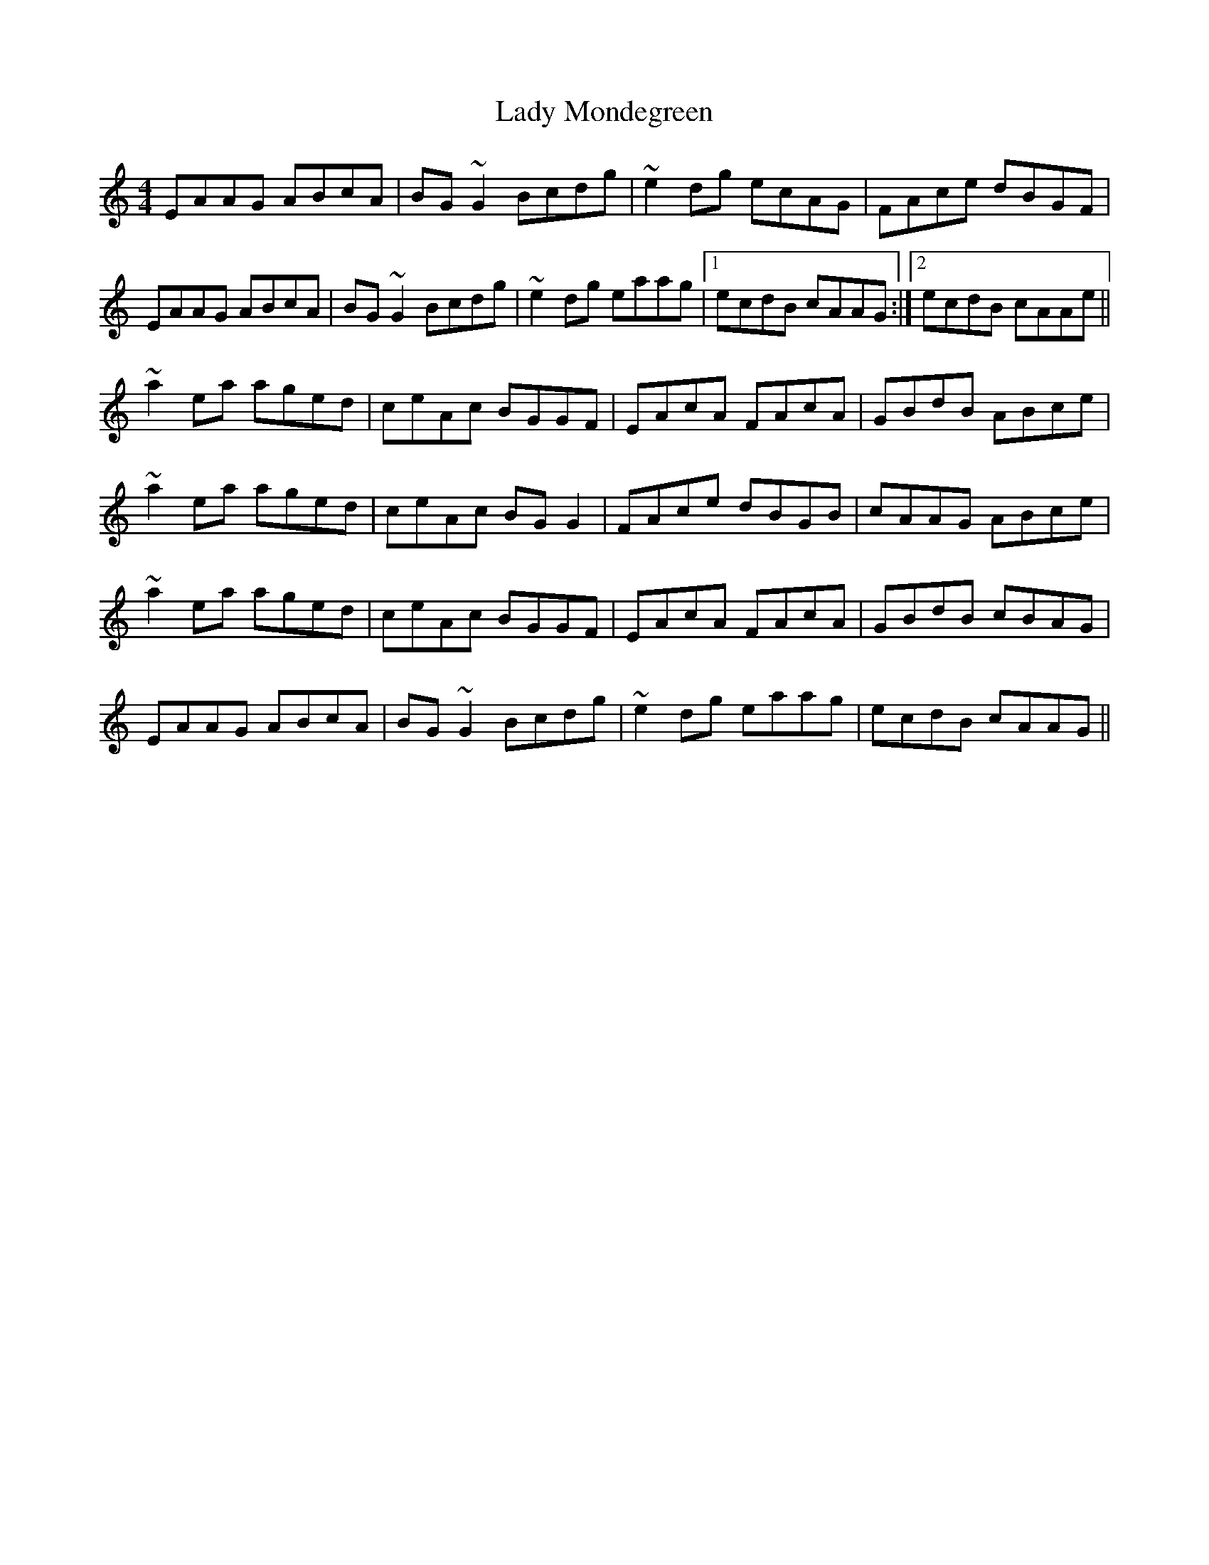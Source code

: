 X: 22578
T: Lady Mondegreen
R: reel
M: 4/4
K: Aminor
EAAG ABcA|BG~G2Bcdg|~e2dg ecAG|FAce dBGF|
EAAG ABcA|BG~G2Bcdg|~e2dg eaag|1 ecdB cAAG:|2 ecdB cAAe||
~a2ea aged|ceAc BGGF|EAcA FAcA|GBdB ABce|
~a2ea aged|ceAc BGG2|FAce dBGB|cAAG ABce|
~a2ea aged|ceAc BGGF|EAcA FAcA|GBdB cBAG|
EAAG ABcA|BG~G2Bcdg|~e2dg eaag|ecdB cAAG||

